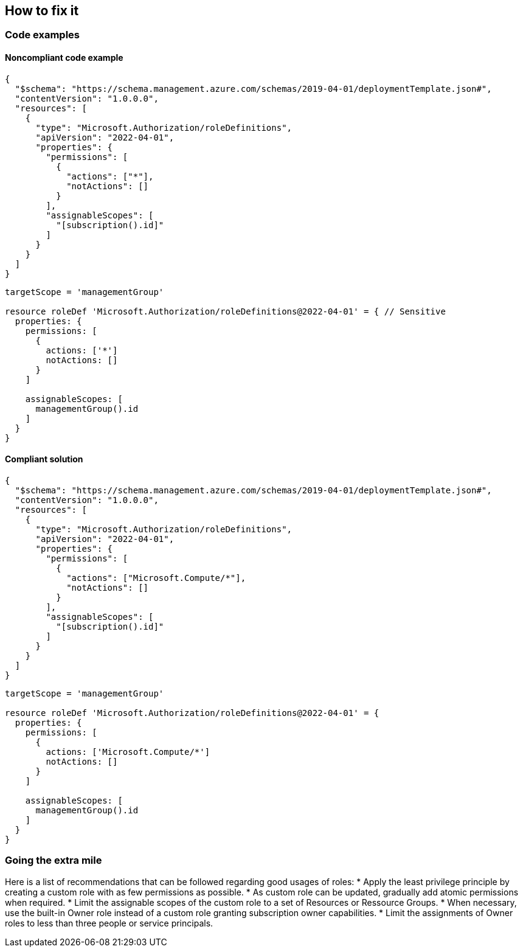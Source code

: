 == How to fix it

=== Code examples

==== Noncompliant code example

[source,json,diff-id=1,diff-type=noncompliant]
----
{
  "$schema": "https://schema.management.azure.com/schemas/2019-04-01/deploymentTemplate.json#",
  "contentVersion": "1.0.0.0",
  "resources": [
    {
      "type": "Microsoft.Authorization/roleDefinitions",
      "apiVersion": "2022-04-01",
      "properties": {
        "permissions": [
          {
            "actions": ["*"],
            "notActions": []
          }
        ],
        "assignableScopes": [
          "[subscription().id]"
        ]
      }
    }
  ]
}
----

[source,bicep,diff-id=2,diff-type=noncompliant]
----
targetScope = 'managementGroup'

resource roleDef 'Microsoft.Authorization/roleDefinitions@2022-04-01' = { // Sensitive
  properties: {
    permissions: [
      {
        actions: ['*']
        notActions: []
      }
    ]

    assignableScopes: [
      managementGroup().id
    ]
  }
}
----

==== Compliant solution

[source,json,diff-id=1,diff-type=compliant]
----
{
  "$schema": "https://schema.management.azure.com/schemas/2019-04-01/deploymentTemplate.json#",
  "contentVersion": "1.0.0.0",
  "resources": [
    {
      "type": "Microsoft.Authorization/roleDefinitions",
      "apiVersion": "2022-04-01",
      "properties": {
        "permissions": [
          {
            "actions": ["Microsoft.Compute/*"],
            "notActions": []
          }
        ],
        "assignableScopes": [
          "[subscription().id]"
        ]
      }
    }
  ]
}
----

[source,bicep,diff-id=2,diff-type=compliant]
----
targetScope = 'managementGroup'

resource roleDef 'Microsoft.Authorization/roleDefinitions@2022-04-01' = {
  properties: {
    permissions: [
      {
        actions: ['Microsoft.Compute/*']
        notActions: []
      }
    ]

    assignableScopes: [
      managementGroup().id
    ]
  }
}
----

=== Going the extra mile

Here is a list of recommendations that can be followed regarding good usages of roles:
* Apply the least privilege principle by creating a custom role with as few permissions as possible. 
* As custom role can be updated, gradually add atomic permissions when required.
* Limit the assignable scopes of the custom role to a set of Resources or Ressource Groups.
* When necessary, use the built-in Owner role instead of a custom role granting subscription owner capabilities. 
* Limit the assignments of Owner roles to less than three people or service principals.
